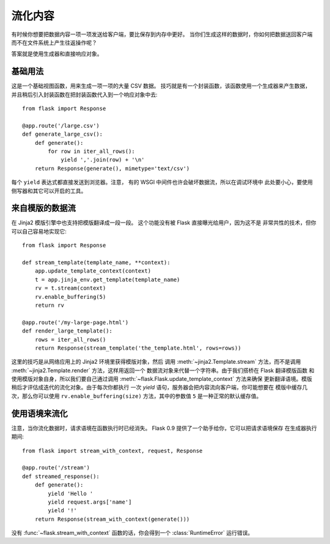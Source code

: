 流化内容
==================

有时候你想要把数据内容一项一项发送给客户端，要比保存到内存中更好。
当你们生成这样的数据时，你如何把数据送回客户端而不在文件系统上产生往返操作呢？

答案就是使用生成器和直接响应对象。

基础用法
-----------

这是一个基础视图函数，用来生成一项一项的大量 CSV 数据。
技巧就是有一个封装函数，该函数使用一个生成器来产生数据，
并且稍后引入封装函数在把封装函数代入到一个响应对象中去::

    from flask import Response

    @app.route('/large.csv')
    def generate_large_csv():
        def generate():
            for row in iter_all_rows():
                yield ','.join(row) + '\n'
        return Response(generate(), mimetype='text/csv')

每个 ``yield`` 表达式都直接发送到浏览器。注意，
有的 WSGI 中间件也许会破坏数据流，所以在调试环境中
此处要小心，要使用侧写器和其它可以开启的工具。

来自模版的数据流
------------------------

在 Jinja2 模版引擎中也支持把模版翻译成一段一段。
这个功能没有被 Flask 直接曝光给用户，因为这不是
非常共性的技术，但你可以自己容易地实现它::

    from flask import Response

    def stream_template(template_name, **context):
        app.update_template_context(context)
        t = app.jinja_env.get_template(template_name)
        rv = t.stream(context)
        rv.enable_buffering(5)
        return rv

    @app.route('/my-large-page.html')
    def render_large_template():
        rows = iter_all_rows()
        return Response(stream_template('the_template.html', rows=rows))

这里的技巧是从网络应用上的 Jinja2 环境里获得模版对象，然后
调用 :meth:`~jinja2.Template.stream` 方法，而不是调用
:meth:`~jinja2.Template.render` 方法，这样用返回一个
数据流对象来代替一个字符串。由于我们搭桥在 Flask 翻译模版函数
和使用模版对象自身，所以我们要自己通过调用
:meth:`~flask.Flask.update_template_context` 方法来确保
更新翻译语境。模版稍后才评估成迭代的流化对象。由于每次你都执行
一次 `yield` 语句，服务器会把内容流向客户端，你可能想要在
模版中缓存几次，那么你可以使用 ``rv.enable_buffering(size)``
方法，其中的参数值 ``5`` 是一种正常的默认缓存值。

使用语境来流化
----------------------

.. versionadded:: 0.9

注意，当你流化数据时，请求语境在函数执行时已经消失。
Flask 0.9 提供了一个助手给你，它可以把请求语境保存
在生成器执行期间::

    from flask import stream_with_context, request, Response

    @app.route('/stream')
    def streamed_response():
        def generate():
            yield 'Hello '
            yield request.args['name']
            yield '!'
        return Response(stream_with_context(generate()))

没有 :func:`~flask.stream_with_context` 函数的话，你会得到一个
:class:`RuntimeError` 运行错误。
